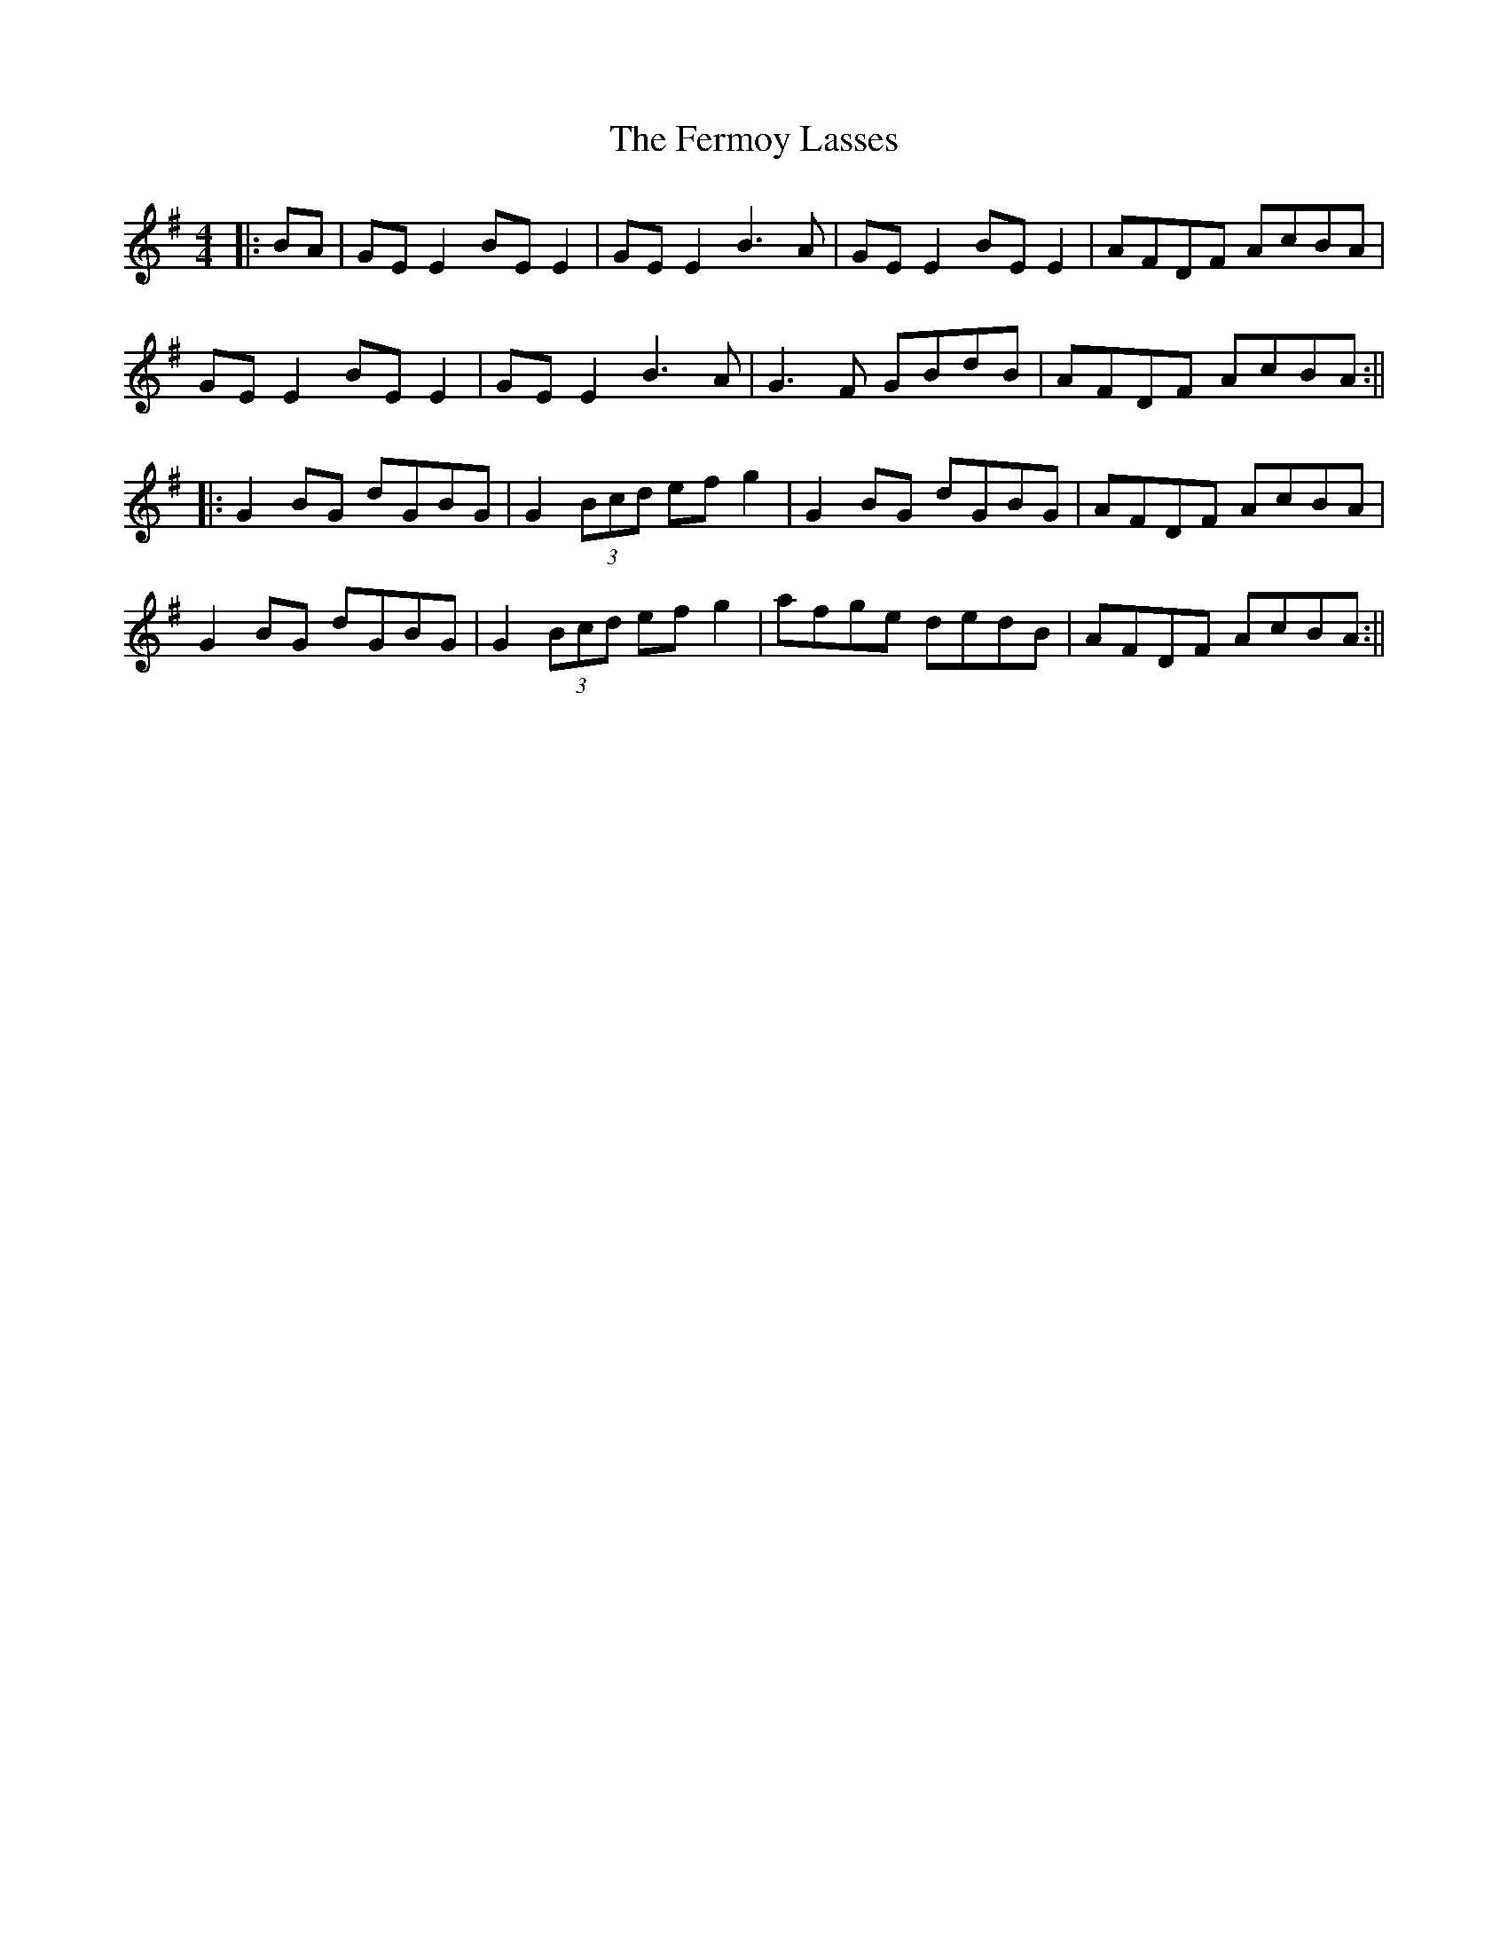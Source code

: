 X: 6
T: Fermoy Lasses, The
Z: JACKB
S: https://thesession.org/tunes/219#setting25482
R: reel
M: 4/4
L: 1/8
K: Emin
|:BA|GE E2 BE E2|GE E2 B3A|GE E2 BE E2|AFDF AcBA|
GE E2 BE E2|GE E2 B3A|G3F GBdB|AFDF AcBA:||
|:G2 BG dGBG|G2 (3Bcd efg2|G2 BG dGBG|AFDF AcBA|
G2 BG dGBG|G2 (3Bcd efg2|afge dedB|AFDF AcBA:||
